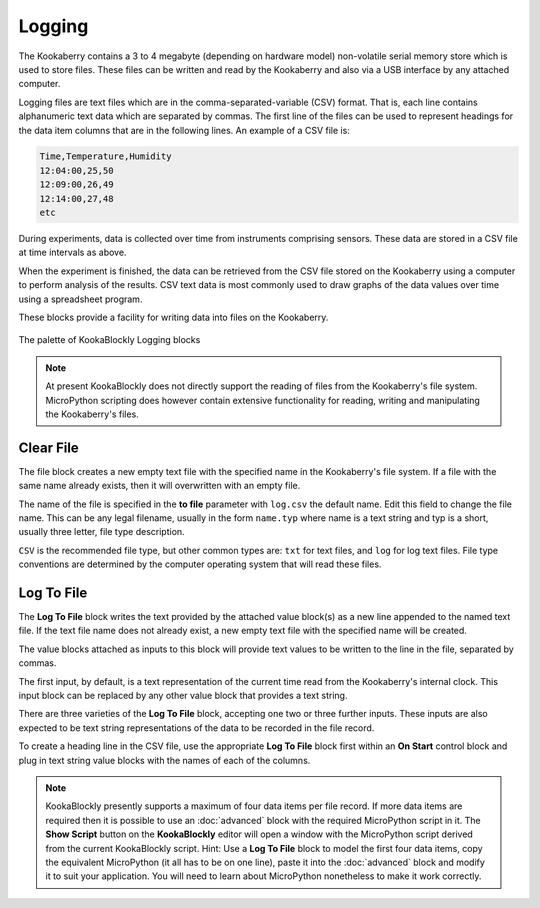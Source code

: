 -------
Logging
-------

The Kookaberry contains a 3 to 4 megabyte (depending on hardware model) non-volatile serial memory store which is used to store 
files.  These files can be written and read by the Kookaberry and also via a USB interface by any attached computer.

Logging files are text files which are in the comma-separated-variable (CSV) format.  
That is, each line contains alphanumeric text data which are separated by commas. 
The first line of the files can be used to represent headings for the data item columns that are in the following lines.
An example of a CSV file is:

.. code:: 

    Time,Temperature,Humidity
    12:04:00,25,50
    12:09:00,26,49
    12:14:00,27,48
    etc


During experiments, data is collected over time from instruments comprising sensors.
These data are stored in a CSV file at time intervals as above.

When the experiment is finished, the data can be retrieved from the CSV file stored on the Kookaberry using a computer to perform analysis of the results.
CSV text data is most commonly used to draw graphs of the data values over time using a spreadsheet program.

These blocks provide a facility for writing data into files on the Kookaberry.

.. figure:: images/logging-palette.png
   :width: 300
   :align: center
   
   The palette of KookaBlockly Logging blocks


.. note:: 

    At present KookaBlockly does not directly support the reading of files from the Kookaberry's file system.
    MicroPython scripting does however contain extensive functionality for reading, writing and manipulating the Kookaberry's files.



Clear File
----------

The file block creates a new empty text file with the specified name in the Kookaberry's file system. 
If a file with the same name already exists, then it will overwritten with an empty file.

The name of the file is specified in the **to file** parameter with ``log.csv`` the default name.  Edit this field to change the file name.
This can be any legal filename, usually in the form ``name.typ``  where name is a text string and typ is a short, 
usually three letter, file type description.  

``CSV`` is the recommended file type, but other common types are: ``txt`` for text files, and ``log`` for log text files.  
File type conventions are determined by the computer operating system that will read these files.

.. image:: images/logging-clear-file.png
   :height: 80
   :align: center


Log To File
-----------

The **Log To File** block writes the text provided by the attached value block(s) as a new line appended to the named text file.
If the text file name does not already exist, a new empty text file with the specified name will be created.

The value blocks attached as inputs to this block will provide text values to be written to the line in the file, separated by commas.

The first input, by default, is a text representation of the current time read from the Kookaberry's internal clock.  
This input block can be replaced by any other value block that provides a text string.

There are three varieties of the **Log To File** block, accepting one two or three further inputs.
These inputs are also expected to be text string representations of the data to be recorded in the file record.


.. image:: images/logging-to-file-1.png
   :width: 400
   :align: center


.. image:: images/logging-to-file-2.png
   :width: 400
   :align: center


.. image:: images/logging-to-file-3.png
   :width: 400
   :align: center
 

To create a heading line in the CSV file, use the appropriate **Log To File** block first within an **On Start** control block
and plug in text string value blocks with the names of each of the columns.

.. note:: 
    KookaBlockly presently supports a maximum of four data items per file record.
    If more data items are required then it is possible to use an :doc:`advanced` block with the required MicroPython script in it.
    The **Show Script** button on the **KookaBlockly** editor will open a window with the MicroPython script derived from the current KookaBlockly script.
    Hint: Use a **Log To File** block to model the first four data items, copy the equivalent MicroPython (it all has to be on one line), 
    paste it into the :doc:`advanced` block and modify it to suit your application.  
    You will need to learn about MicroPython nonetheless to make it work correctly.